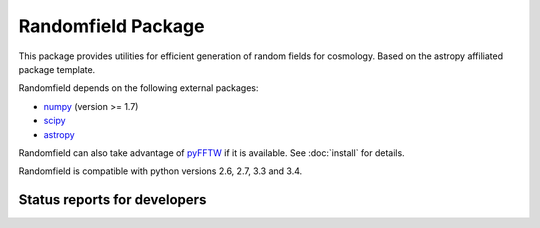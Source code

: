Randomfield Package
===================

.. image:: http://img.shields.io/badge/powered%20by-AstroPy-orange.svg?style=flat
    :target: http://www.astropy.org
    :alt: Powered by Astropy Badge

This package provides utilities for efficient generation of random fields for
cosmology. Based on the astropy affiliated package template.

Randomfield depends on the following external packages:

* `numpy <http://www.numpy.org/>`_ (version >= 1.7)
* `scipy <http://www.scipy.org/scipylib/index.html>`_
* `astropy <http://www.astropy.org/>`__

Randomfield can also take advantage of `pyFFTW
<http://hgomersall.github.io/pyFFTW/index.html>`_ if it is available. See
:doc:`install` for details.

Randomfield is compatible with python versions 2.6, 2.7, 3.3 and 3.4.

Status reports for developers
-----------------------------

.. image:: https://travis-ci.org/dkirkby/randomfield.png?branch=master
    :target: https://travis-ci.org/dkirkby/randomfield
    :alt: Test Status

.. image:: https://readthedocs.org/projects/randomfield/badge/?version=latest
    :target: https://readthedocs.org/projects/randomfield/?badge=latest
    :alt: Documentation Status

.. image:: https://coveralls.io/repos/dkirkby/randomfield/badge.svg?branch=master&service=github
    :target: https://coveralls.io/github/dkirkby/randomfield?branch=master
    :alt: Coverage Status

.. image:: https://img.shields.io/pypi/v/randomfield.svg
    :target: https://pypi.python.org/pypi/randomfield
    :alt: Distribution Status
